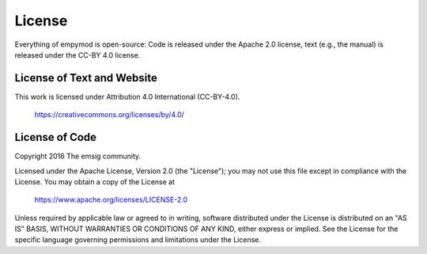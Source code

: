 .. _license:

License
=======

Everything of empymod is open-source: Code is released under the Apache 2.0
license, text (e.g., the manual) is released under the CC-BY 4.0 license.


License of Text and Website
---------------------------

This work is licensed under Attribution 4.0 International (CC-BY-4.0).

    https://creativecommons.org/licenses/by/4.0/


License of Code
---------------

Copyright 2016 The emsig community.

Licensed under the Apache License, Version 2.0 (the "License");
you may not use this file except in compliance with the License.
You may obtain a copy of the License at

    https://www.apache.org/licenses/LICENSE-2.0

Unless required by applicable law or agreed to in writing, software
distributed under the License is distributed on an "AS IS" BASIS,
WITHOUT WARRANTIES OR CONDITIONS OF ANY KIND, either express or implied.
See the License for the specific language governing permissions and
limitations under the License.

